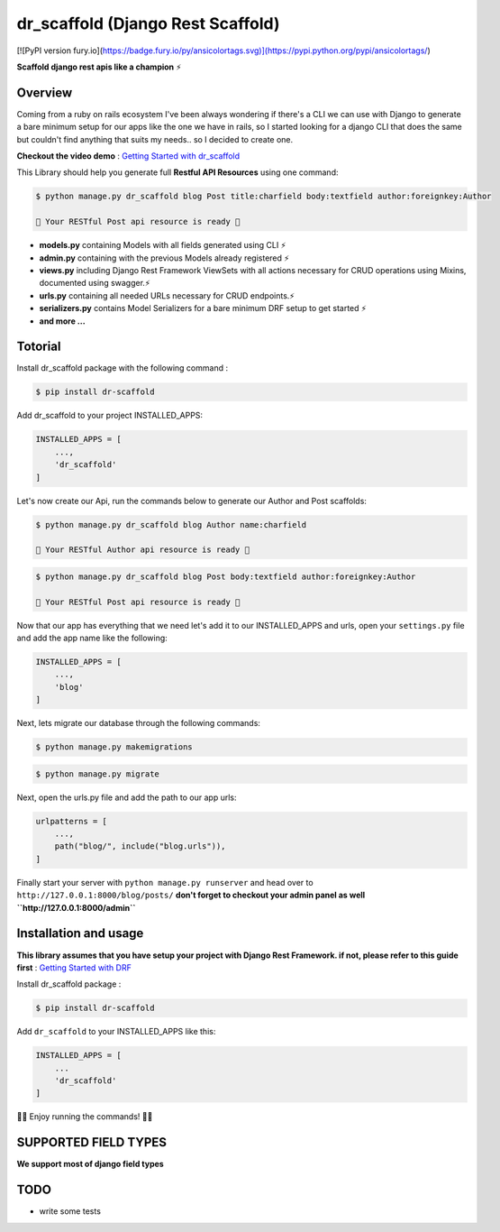
dr\_scaffold (Django Rest Scaffold)
===================================


.. image:: https://codecov.io/gh/Abdenasser/dr_scaffold/branch/main/graph/badge.svg?token=VLUZWSTJV2
   :target: https://codecov.io/gh/Abdenasser/dr_scaffold   
.. image:: https://app.travis-ci.com/Abdenasser/dr_scaffold.svg?branch=main
   :target: https://app.travis-ci.com/Abdenasser/dr_scaffold    
.. image:: https://img.shields.io/pypi/l/ansicolortags.svg
   :target: https://opensource.org/licenses/MIT  
.. image:: https://badge.fury.io/py/ansicolortags.svg
   :target: https://pypi.org/project/dr-scaffold/ 


[![PyPI version fury.io](https://badge.fury.io/py/ansicolortags.svg)](https://pypi.python.org/pypi/ansicolortags/)

**Scaffold django rest apis like a champion** ⚡

Overview
--------

Coming from a ruby on rails ecosystem I've been always wondering if
there's a CLI we can use with Django to generate a bare minimum setup
for our apps like the one we have in rails, so I started looking for a
django CLI that does the same but couldn't find anything that suits my
needs.. so I decided to create one.

**Checkout the video demo** : `Getting Started
with dr_scaffold <https://www.youtube.com/watch?v=RhMJf4pL90o>`_

This Library should help you generate full **Restful API Resources**
using one command:

.. code:: console

    $ python manage.py dr_scaffold blog Post title:charfield body:textfield author:foreignkey:Author

    🎉 Your RESTful Post api resource is ready 🎉

-  **models.py** containing Models with all fields generated using CLI ⚡
-  **admin.py** containing with the previous Models already registered ⚡
-  **views.py** including Django Rest Framework ViewSets with all
   actions necessary for CRUD operations using Mixins, documented using
   swagger.⚡
-  **urls.py** containing all needed URLs necessary for CRUD endpoints.⚡
-  **serializers.py** contains Model Serializers for a bare minimum DRF
   setup to get started ⚡
-  **and more ...**   

Totorial
--------

Install dr_scaffold package with the following command :

.. code:: console

    $ pip install dr-scaffold

Add dr_scaffold to your project INSTALLED_APPS:

.. code:: python

    INSTALLED_APPS = [
        ...,
        'dr_scaffold'
    ]

Let's now create our Api, run the commands below to generate our Author
and Post scaffolds:

.. code:: console

    $ python manage.py dr_scaffold blog Author name:charfield

    🎉 Your RESTful Author api resource is ready 🎉

.. code:: console

    $ python manage.py dr_scaffold blog Post body:textfield author:foreignkey:Author

    🎉 Your RESTful Post api resource is ready 🎉

Now that our app has everything that we need let's add it to our
INSTALLED\_APPS and urls, open your ``settings.py`` file and add the app
name like the following:

.. code:: python

    INSTALLED_APPS = [
        ...,
        'blog'
    ]

Next, lets migrate our database through the following commands:

.. code:: console

    $ python manage.py makemigrations

.. code:: console

    $ python manage.py migrate

Next, open the urls.py file and add the path to our app urls:

.. code:: python

    urlpatterns = [
        ...,
        path("blog/", include("blog.urls")),
    ]

Finally start your server with ``python manage.py runserver`` and head
over to ``http://127.0.0.1:8000/blog/posts/`` **don't forget to checkout
your admin panel as well ``http://127.0.0.1:8000/admin``**

Installation and usage
----------------------

**This library assumes that you have setup your project with Django Rest
Framework. if not, please refer to this guide first** : `Getting Started
with DRF <https://www.django-rest-framework.org/#installation>`_

Install dr_scaffold package :

.. code:: console

    $ pip install dr-scaffold

Add ``dr_scaffold`` to your INSTALLED\_APPS like this:

.. code:: python

    INSTALLED_APPS = [
        ...
        'dr_scaffold'
    ]

🎉🎉 Enjoy running the commands! 🎉🎉

SUPPORTED FIELD TYPES
---------------------

**We support most of django field types**

TODO
----

-  write some tests

